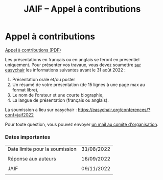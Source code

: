 #+STARTUP: showall
#+OPTIONS: toc:nil
#+title: JAIF -- Appel à contributions

* Appel à contributions

[[file:media/JAIF-CfP-2022.pdf][Appel à contributions (PDF)]]

Les présentations en français ou en anglais se feront en présentiel
uniquement.  Pour présenter vos travaux, vous devez soumettre [[https://easychair.org/conferences/?conf=jaif2022][sur
easychair]] les informations suivantes avant le 31 août 2022 :

1. Présentation orale et/ou poster
2. Un résumé de votre présentation (de 15 lignes à une page max au format libre),
3. Le nom de l’orateur et une courte biographie,
4. La langue de présentation (français ou anglais).

La soumission a lieu sur easychair :
 https://easychair.org/conferences/?conf=jaif2022


Pour toute question, vous pouvez envoyer [[mailto:jaif@saxifrage.saclay.cea.fr?subject=CfP: ][un mail au comité
  d'organisation]].

*** Dates importantes

|--------------------------------+------------|
| Date limite pour la soumission | 31/08/2022 |
|                                |            |
| Réponse aux auteurs            | 16/09/2022 |
|                                |            |
| JAIF                           | 09/11/2022 |
|                                |            |
|--------------------------------+------------|

